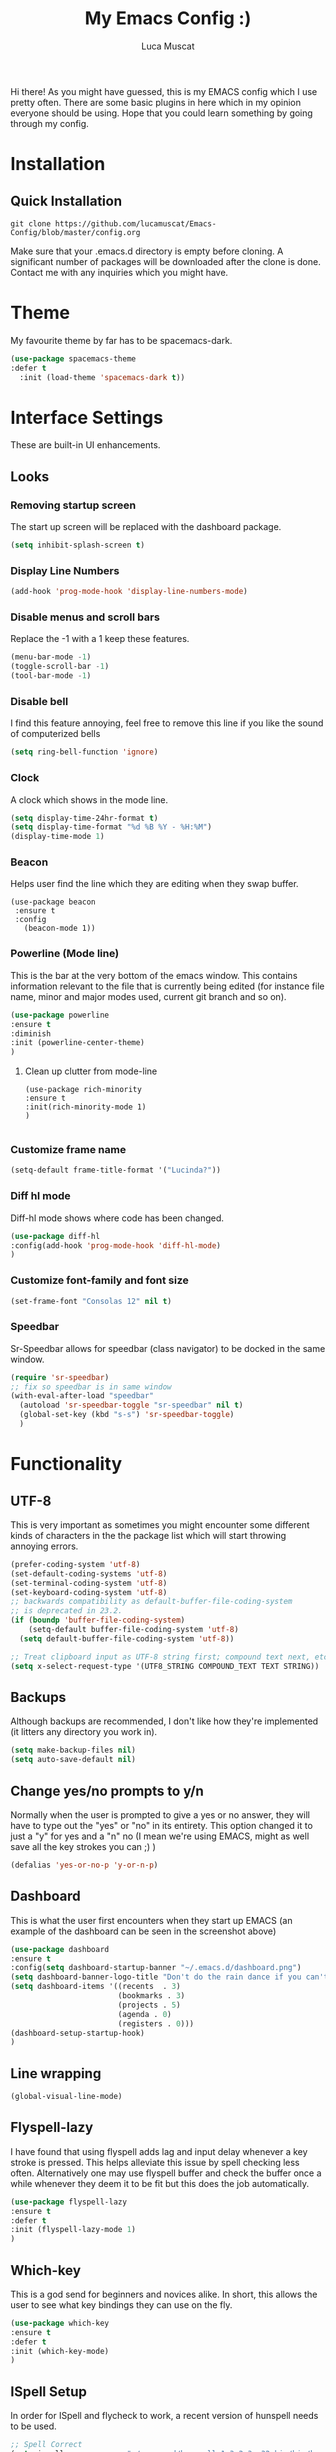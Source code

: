 #+TITLE: My Emacs Config :)
#+AUTHOR: Luca Muscat
[[./dashboard.png]]

Hi there! As you might have guessed, this is my EMACS config which I use pretty often. There are some basic plugins in here which in my opinion everyone should be using. Hope that you could learn something by going through my config.
* Installation
** Quick Installation
=git clone https://github.com/lucamuscat/Emacs-Config/blob/master/config.org=

Make sure that your .emacs.d directory is empty before cloning. A significant number of packages will be downloaded after the clone is done. Contact me with any inquiries which you might have.

* Theme
My favourite theme by far has to be spacemacs-dark.
#+BEGIN_SRC emacs-lisp
(use-package spacemacs-theme
:defer t
  :init (load-theme 'spacemacs-dark t))
#+END_SRC
* Interface Settings
These are built-in UI enhancements.
** Looks 
*** Removing startup screen
The start up screen will be replaced with the dashboard package.
#+BEGIN_SRC emacs-lisp
(setq inhibit-splash-screen t)
#+END_SRC

*** Display Line Numbers
#+BEGIN_SRC emacs-lisp
(add-hook 'prog-mode-hook 'display-line-numbers-mode)
#+END_SRC

*** Disable menus and scroll bars
Replace the -1 with a 1 keep these features.
#+BEGIN_SRC emacs-lisp
(menu-bar-mode -1)
(toggle-scroll-bar -1) 
(tool-bar-mode -1) 
#+END_SRC

*** Disable bell
I find this feature annoying, feel free to remove this line if you like the sound of computerized bells
#+BEGIN_SRC emacs-lisp
(setq ring-bell-function 'ignore)
#+END_SRC

*** Clock
A clock which shows in the mode line.
#+BEGIN_SRC emacs-lisp
(setq display-time-24hr-format t)
(setq display-time-format "%d %B %Y - %H:%M")
(display-time-mode 1)
#+END_SRC
*** Beacon
Helps user find the line which they are editing when they swap buffer.
#+BEGIN_SRC 
(use-package beacon
 :ensure t
 :config
   (beacon-mode 1))
#+END_SRC

*** Powerline (Mode line)
This is the bar at the very bottom of the emacs window. This contains information relevant to the file that is currently being edited (for instance file name, minor and major modes used, current git branch and so on).
#+BEGIN_SRC emacs-lisp
(use-package powerline
:ensure t
:diminish
:init (powerline-center-theme)
)
#+END_SRC

**** Clean up clutter from mode-line
  #+BEGIN_SRC 
  (use-package rich-minority
  :ensure t
  :init(rich-minority-mode 1)
  )

  #+END_SRC
*** Customize frame name
 #+BEGIN_SRC emacs-lisp
 (setq-default frame-title-format '("Lucinda?"))
 #+END_SRC

*** Diff hl mode
Diff-hl mode shows where code has been changed.
#+BEGIN_SRC emacs-lisp
(use-package diff-hl
:config(add-hook 'prog-mode-hook 'diff-hl-mode)
)
#+END_SRC

*** Customize font-family and font size
#+BEGIN_SRC emacs-lisp
(set-frame-font "Consolas 12" nil t)
#+END_SRC
*** Speedbar
Sr-Speedbar allows for speedbar (class navigator) to be docked in the same window.
#+BEGIN_SRC emacs-lisp
(require 'sr-speedbar)
;; fix so speedbar is in same window
(with-eval-after-load "speedbar"
  (autoload 'sr-speedbar-toggle "sr-speedbar" nil t)
  (global-set-key (kbd "s-s") 'sr-speedbar-toggle)
  )
#+END_SRC
* Functionality
** UTF-8
This is very important as sometimes you might encounter some different kinds of characters in the the package list which will start throwing annoying errors.
#+BEGIN_SRC emacs-lisp
(prefer-coding-system 'utf-8)
(set-default-coding-systems 'utf-8)
(set-terminal-coding-system 'utf-8)
(set-keyboard-coding-system 'utf-8)
;; backwards compatibility as default-buffer-file-coding-system
;; is deprecated in 23.2.
(if (boundp 'buffer-file-coding-system)
    (setq-default buffer-file-coding-system 'utf-8)
  (setq default-buffer-file-coding-system 'utf-8))

;; Treat clipboard input as UTF-8 string first; compound text next, etc.
(setq x-select-request-type '(UTF8_STRING COMPOUND_TEXT TEXT STRING))
#+END_SRC
** Backups
Although backups are recommended, I don't like how they're implemented (it litters any directory you work in).
#+BEGIN_SRC emacs-lisp
(setq make-backup-files nil)
(setq auto-save-default nil)
#+END_SRC
** Change yes/no prompts to y/n
Normally when the user is prompted to give a yes or no answer, they will have to type out the "yes" or "no" in its entirety. This option changed it to just a "y" for yes and a "n" no (I mean we're using EMACS, might as well save all the key strokes you can ;) )
#+BEGIN_SRC emacs-lisp
(defalias 'yes-or-no-p 'y-or-n-p)
#+END_SRC

** Dashboard
This is what the user first encounters when they start up EMACS (an example of the dashboard can be seen in the screenshot above)
#+BEGIN_SRC emacs-lisp
(use-package dashboard
:ensure t
:config(setq dashboard-startup-banner "~/.emacs.d/dashboard.png")
(setq dashboard-banner-logo-title "Don't do the rain dance if you can't handle the thunder - Ken M")
(setq dashboard-items '((recents  . 3)
                        (bookmarks . 3)
                        (projects . 5)
                        (agenda . 0)
                        (registers . 0)))
(dashboard-setup-startup-hook)
)
#+END_SRC
** Line wrapping
#+BEGIN_SRC emacs-lisp
(global-visual-line-mode)
#+END_SRC
** Flyspell-lazy
I have found that using flyspell adds lag and input delay whenever a key stroke is pressed. This helps alleviate this issue by spell checking less often. Alternatively one may use flyspell buffer and check the buffer once a while whenever they deem it to be fit but this does the job automatically.
#+BEGIN_SRC emacs-lisp
(use-package flyspell-lazy
:ensure t
:defer t
:init (flyspell-lazy-mode 1)
)
#+END_SRC

** Which-key
This is a god send for beginners and novices alike. In short, this allows the user to see what key bindings they can use on the fly.
#+BEGIN_SRC emacs-lisp
(use-package which-key 
:ensure t
:defer t
:init (which-key-mode)
)
#+END_SRC

** ISpell Setup
In order for ISpell and flycheck to work, a recent version of hunspell needs to be used.
#+BEGIN_SRC emacs-lisp
;; Spell Correct
(setq ispell-program-name "~/.emacs.d/hunspell-1.3.2-3-w32-bin/bin/hunspell.exe")
;; "en_US" is key to lookup in `ispell-local-dictionary-alist`, please note it will be passed   to hunspell CLI as "-d" parameter
(setq ispell-local-dictionary "en_US") 
(setq ispell-local-dictionary-alist
    '(("en_US" "[[:alpha:]]" "[^[:alpha:]]" "[']" nil ("-d" "en_US") nil utf-8)))
#+END_SRC

** Dictionary
#+BEGIN_SRC emacs-lisp
(use-package define-word
:ensure t
:bind ("C-x C-M-d" . define-word-at-point)
)
#+END_SRC
** helm-ag
=helm-ag= is used to search all of the files in a project.
#+BEGIN_SRC emacs-lisp
(use-package helm-ag
:ensure t
:bind("C-M-s" . helm-ag)
)
#+END_SRC
** anzu
=anzu= will be used to replace words in on the cursor
#+BEGIN_SRC emacs-lisp
(use-package anzu
:ensure t
:bind("C-r" . anzu-query-replace-at-cursor)
)
#+END_SRC
** Unbind certain keys
#+BEGIN_SRC emacs-lisp
(global-unset-key "\C-z")
(global-unset-key "\C-x\C-z")
(global-unset-key "\C-x\C-c")
#+END_SRC
* Org Mode
** Disable inline images
#+BEGIN_SRC emacs-lisp
(setq org-startup-with-inline-images nil)
#+END_SRC

** Latex Image properties
#+BEGIN_SRC emacs-lisp
(setq org-latex-image-default-width "8cm")
(setq org-latex-image-default-height "8cm")
(setq org-latex-images-centered t)
#+END_SRC
** Exporting to pdf
#+BEGIN_SRC 
(setq org-latex-pdf-process
      '("pdflatex -shell-escape -interaction nonstopmode -output-directory %o %f"))
#+END_SRC

** Org Download
#+BEGIN_SRC emacs-lisp
(use-package org-download 
:ensure t
)
;; Drag-and-drop to `dired`
(add-hook 'dired-mode-hook 'org-download-enable)
(setq-default org-download-heading-lvl nil)

(add-hook 'org-mode-hook (lambda()
(local-set-key (kbd "C-M-y") 'org-download-yank)
(org-toggle-inline-images)
))

#+END_SRC

** Table of contents options
#+BEGIN_SRC emacs-lisp
(setq org-latex-toc-command "\\tableofcontents \\clearpage")
#+END_SRC

* Programming
**  Python Mode
Taken from [[https://github.com/daedreth/UncleDavesEmacs%5D][Uncle Dave's Emacs Config]]
#+BEGIN_SRC emacs-lisp
(add-hook 'python-mode-hook 'yas-minor-mode)
(add-hook 'python-mode-hook 'flycheck-mode)

(with-eval-after-load 'company
    (add-hook 'python-mode-hook 'company-mode))

(use-package company-jedi
  :ensure t
  :config
    (require 'company)
    (add-to-list 'company-backends 'company-jedi))

(defun python-mode-company-init ()
  (setq-local company-backends '((company-jedi
                                  company-etags
                                  company-dabbrev-code))))

(use-package company-jedi
  :ensure t
  :config
    (require 'company)
    (add-hook 'python-mode-hook 'python-mode-company-init))
  (setq python-shell-interpreter "C:/Users/lucam/AppData/Local/Programs/Python/Python37-32/python.exe")
#+END_SRC
**  Java Mode
#+BEGIN_SRC emacs-lisp
(defun create-java-project (project-name group-id)
"Creates a java project with the necessary directory structure"
(interactive "sProject Name:\nsGroup ID:")
(shell-command (format "mvn archetype:generate -DgroupId=%s -DartifactId=%s -DarchetypeArtifactId=maven-archetype-simple -DarchetypeVersion=1.4 -DinteractiveMode=false" group-id project-name))
)

(setq jdee-server-dir "~/.emacs.d/jdee-jar")

(add-hook 'java-mode-hook (lambda()
(local-set-key (kbd "<f1>") 'jdee-debug)
(local-set-key (kbd "<f2>") 'jdee-debug-set-breakpoint)
(local-set-key (kbd "<f3>") 'jdee-debug-step-into)
(local-set-key (kbd "<f4>") 'jdee-debug-cont)
(local-set-key (kbd "<f6>") 'jdee-maven-build)
))


#+END_SRC
** Yasnippet setup
To create snippets, just write it out on any buffer and leave a '~' right behind the placeholder. Then highlight the region and use the command =aya-create=. Use =aya-persist-snippet= to save the created snippet. 
#+BEGIN_SRC emacs-lisp
  (use-package yasnippet
  :ensure t

  :config
  (use-package yasnippet-snippets 
  :ensure t

)
  (yas-reload-all)
  (yas-global-mode)
  )
  (use-package auto-yasnippet 
  :ensure t		      

  )
#+END_SRC
* Key Bindings
**  Ace Window
   =M-o= swaps window.
   #+BEGIN_SRC emacs-lisp
(use-package ace-window
:bind("M-o" . ace-window)
)
   #+END_SRC
**  Find file in project
   =C-x= =C-M-f= to find a file in a project.
   #+BEGIN_SRC emacs-lisp
(use-package find-file-in-project
:ensure t
:diminish
:bind("C-x C-M-f" . find-file-in-project)
)
   #+END_SRC
*** Speedbar
Speed bar is a class navigator. =C-<tab>= will be used to toggle it.
#+BEGIN_SRC emacs-lisp
(add-hook 'prog-mode-hook (lambda ()
(local-set-key (kbd "C-<tab>") 'sr-speedbar-toggle)
))

#+END_SRC
** Multi Cursors
   Multicursor down: =C->= Multicursor up : =C-<=
   #+BEGIN_SRC emacs-lisp
(use-package multiple-cursors
:ensure t
:diminish
:defer t
:bind
("C->" . mc/mark-next-like-this)
("C-<" . mc/mark-previous-like-this)
)

(use-package ace-mc
:ensure t
:diminish
:bind
("C-M->" . ace-mc-add-multiple-cursors)
("C-M-<" . ace-mc-add-multiple-cursors)
)

#+END_SRC

** Resizing Window
=S-C-<left>=: shrink horizontally. =S-C-<right>=: enlarge horizontally. =S-C-<down>=: shrink vertically. =S-C-<up>=: enlarge vertically.
#+BEGIN_SRC emacs-lisp
(global-set-key (kbd "S-C-<left>") 'shrink-window-horizontally)
(global-set-key (kbd "S-C-<right>") 'enlarge-window-horizontally)
(global-set-key (kbd "S-C-<down>") 'shrink-window)
(global-set-key (kbd "S-C-<up>") 'enlarge-window)
#+END_SRC
** Helm
To search for code there are two options. There is either helm swoop (M-s, C-x a s to search all buffers) and helm occur(C-s). M-y for the kill ring, C-x r m is to traverse through bookmarks and C-x C-f to find files.
#+BEGIN_SRC emacs-lisp

(use-package helm		      
:ensure t			      
:diminish			      
:defer t			      
:init			      
:bind			      
("M-s" . helm-swoop)		      
("C-x a s" . helm-multi-swoop-all) 
("C-s" . helm-occur)		      
("M-y" . helm-show-kill-ring)      
("C-x C-f" . helm-find-files)      
("C-x r m" . helm-bookmarks)	 
("C-x C-b" . helm-buffers-list)  
)				 
  
#+END_SRC
** Ace Jump Mode
C-x C-M-s to jump through text on the current screen.
#+BEGIN_SRC emacs-lisp
(use-package ace-jump-mode
:ensure t
:defer t
:diminish
:bind("C-x C-M-s" . ace-jump-mode)
)
#+END_SRC
** Org Mode
#+BEGIN_SRC emacs-lisp
(setq-default org-download-image-dir "C:/users/lucam/pictures/orgimages/")

(add-hook 'org-mode-hook (lambda()
(local-set-key (kbd "C-s") 'helm-org-rifle)
(local-set-key (kbd "M-s") 'helm-org-rifle-org-directory)
(local-set-key (kbd "C-M-y") 'org-download-yank)
(local-set-key (kbd "C-<return>") 'ispell-word)
(local-set-key (kbd "C-M-q") 'anzu-replace-at-cursor-thing)
))
#+END_SRC
** Misc.
#+BEGIN_SRC emacs-lisp
(global-set-key (kbd "C-M-g") 'query-replace-regexp)
(global-set-key (kbd "M-x") 'smex)

(global-set-key (kbd "C-|") 'comment-box)
(global-set-key (kbd "C-M-|") 'uncomment-region)
#+END_SRC

